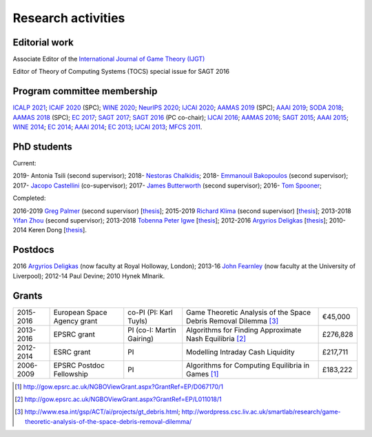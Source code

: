Research activities
===================

Editorial work
----------------------------

Associate Editor of the `International Journal of Game Theory (IJGT) <http://www.springer.com/economics/economic+theory/journal/182>`_

Editor of Theory of Computing Systems (TOCS) special issue for SAGT 2016

Program committee membership
----------------------------

`ICALP 2021 <http://easyconferences.eu/icalp2021/>`_;
`ICAIF 2020 <https://ai-finance.org/>`_ (SPC);
`WINE 2020 <https://econcs.pku.edu.cn/wine2020/>`_;
`NeurIPS 2020 <https://nips.cc/Conferences/2020/>`_;
`IJCAI 2020 <https://ijcai20.org/>`_;
`AAMAS 2019 <http://aamas2019.encs.concordia.ca/>`_ (SPC);
`AAAI 2019 <https://aaai.org/Conferences/AAAI-19/>`_;
`SODA 2018 <http://www.siam.org/meetings/da18/>`_;
`AAMAS 2018 <http://celweb.vuse.vanderbilt.edu/aamas18/>`_ (SPC);
`EC 2017 <http://www.sigecom.org/ec17/>`_;
`SAGT 2017 <http://cs.gssi.infn.it/sagt2017/>`_;
`SAGT 2016 <http://sagt16.csc.liv.ac.uk/>`_ (PC co-chair);
`IJCAI 2016 <http://ijcai-16.org/>`_;
`AAMAS 2016 <http://sis.smu.edu.sg/aamas2016/>`_;
`SAGT 2015 <http://sagt2015.mpi-inf.mpg.de/>`_;
`AAAI 2015 <http://www.aaai.org/Conferences/AAAI/aaai15.php>`_;
`WINE 2014 <http://wine2014.amss.ac.cn/>`_;
`EC 2014 <http://www.sigecom.org/ec14/>`_;
`AAAI 2014 <http://www.aaai.org/Conferences/AAAI/aaai14.php>`_;
`EC 2013 <http://www.sigecom.org/ec13/>`_;
`IJCAI 2013 <http://ijcai13.org/>`_;
`MFCS 2011 <http://mfcs.mimuw.edu.pl/>`_.

PhD students
------------

Current:

2019- Antonia Tsili (second supervisor);
2018- `Nestoras Chalkidis <http://cgi.csc.liv.ac.uk/~nestoras/>`_;
2018- `Emmanouil Bakopoulos <https://cgi.csc.liv.ac.uk/~ebakop/>`_ (second supervisor);
2017- `Jacopo Castellini <https://cgi.csc.liv.ac.uk/~jacopo/>`_ (co-supervisor);
2017- `James Butterworth <https://cgi.csc.liv.ac.uk/~james/>`_ (second supervisor);
2016- `Tom Spooner <http://cgi.csc.liv.ac.uk/~tspooner/>`_;

Completed:

2016-2019 `Greg Palmer <http://cgi.csc.liv.ac.uk/~gpalmer/>`_ (second supervisor) [`thesis <http://www.csc.liv.ac.uk/~rahul/papers/Greg_thesis.pdf>`__];
2015-2019 `Richard Klima <https://www.linkedin.com/pub/richard-kl%C3%ADma/61/175/272/en>`_ (second supervisor) [`thesis <http://www.csc.liv.ac.uk/~rahul/papers/Richard_thesis.pdf>`__];
2013-2018 `Yifan Zhou <http://cgi.csc.liv.ac.uk/~yzhou/>`_ (second supervisor);
2013-2018 `Tobenna Peter Igwe <http://www.csc.liv.ac.uk/~ptigwe/>`_ [`thesis <http://www.csc.liv.ac.uk/~rahul/papers/Tobenna_thesis.pdf>`__];
2012-2016 `Argyrios Deligkas <https://sites.google.com/view/deligkas>`_ [`thesis <http://www.csc.liv.ac.uk/~rahul/papers/Argyrios_thesis.pdf>`__];
2010-2014 Keren Dong [`thesis <http://www.csc.liv.ac.uk/~rahul/papers/Keren_thesis.pdf>`__].

Postdocs
--------

2016 `Argyrios Deligkas <https://sites.google.com/view/deligkas>`_ (now faculty at Royal Holloway, London);
2013-16 `John Fearnley <http://www.csc.liv.ac.uk/~john/>`_ (now faculty at the University of Liverpool);
2012-14 Paul Devine;
2010 Hynek Mlnarik.

Grants
------

==================  ================================== =============================  ====================================================================  =========
2015-2016           European Space Agency grant        co-PI (PI: Karl Tuyls)         Game Theoretic Analysis of the Space Debris Removal Dilemma [3]_      €45,000            
2013-2016           EPSRC grant                        PI  (co-I: Martin Gairing)     Algorithms for Finding Approximate Nash Equilibria [2]_               £276,828
2012-2014           ESRC grant                         PI                             Modelling Intraday Cash Liquidity                                     £217,711
2006-2009           EPSRC Postdoc Fellowship           PI                             Algorithms for Computing Equilibria in Games [1]_                     £183,222
==================  ================================== =============================  ====================================================================  =========

.. [1] http://gow.epsrc.ac.uk/NGBOViewGrant.aspx?GrantRef=EP/D067170/1
.. [2] http://gow.epsrc.ac.uk/NGBOViewGrant.aspx?GrantRef=EP/L011018/1
.. [3] http://www.esa.int/gsp/ACT/ai/projects/gt_debris.html; http://wordpress.csc.liv.ac.uk/smartlab/research/game-theoretic-analysis-of-the-space-debris-removal-dilemma/

